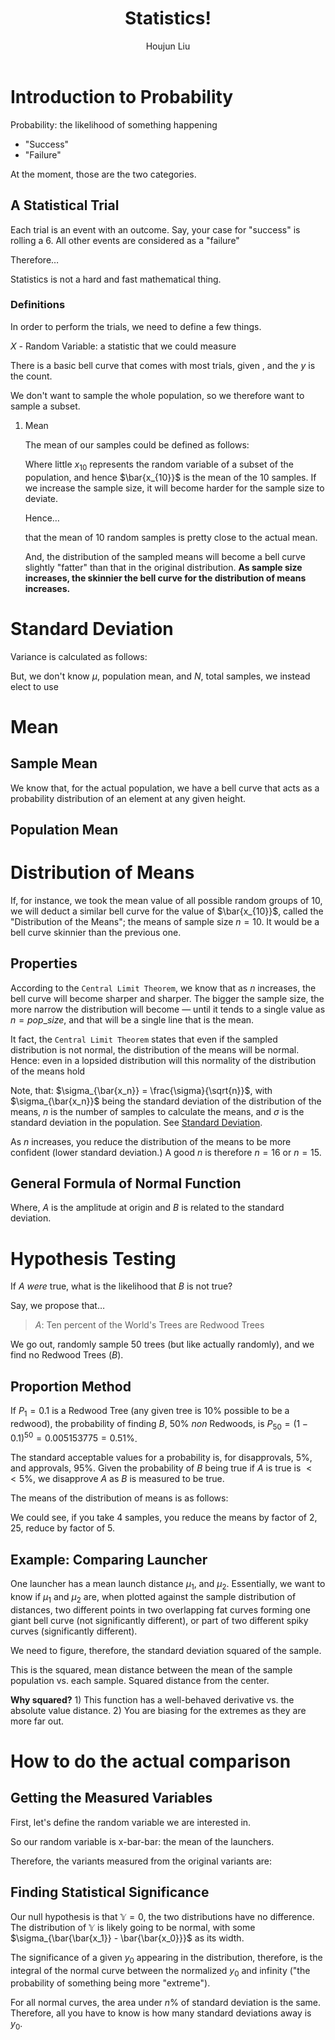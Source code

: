 :PROPERTIES:
:ID:       D13C0042-D9A0-462B-9DC0-56E727711F71
:END:
#+title: Statistics!
#+author: Houjun Liu

* Introduction to Probability
:PROPERTIES:
:ID:       E171D73A-8F0D-4D3B-8E35-18F4632CD634
:ROAM_ALIASES: "Very Brief Intro to Probability"
:END:

Probability: the likelihood of something happening

- "Success"
- "Failure"

At the moment, those are the two categories.

** A Statistical Trial
Each trial is an event with an outcome. Say, your case for "success" is rolling a 6. All other events are considered as a "failure"

Therefore...

\begin{equation}
    Prob(success) = \frac{\#\ times\ sucess}{\#\ trials}
\end{equation}

Statistics is not a hard and fast mathematical thing. 

*** Definitions
In order to perform the trials, we need to define a few things.

$X$ - Random Variable: a statistic that we could measure

There is a basic bell curve that comes with most trials, given , and the $y$ is the count.

We don't want to sample the whole population, so we therefore want to sample a subset.

**** Mean
The mean of our samples could be defined as follows:

\begin{equation}
    \bar{x_{10}} = \frac{\sum^n_{i=1}x_i}{n}
\end{equation}

Where little $x_{10}$ represents the random variable of a subset of the population, and hence $\bar{x_{10}}$ is the mean of the 10 samples. If we increase the sample size, it will become harder for the sample size to deviate.

Hence...

\begin{equation}
    \bar{x_{10}} \approx \bar{X}
\end{equation}

that the mean of 10 random samples is pretty close to the actual mean.

And, the distribution of the sampled means will become a bell curve slightly "fatter" than that in the original distribution. **As sample size increases, the skinnier the bell curve for the distribution of means increases.**

* Standard Deviation
:PROPERTIES:
:ID:       C658D4C4-614E-43ED-BACA-AB558701A4DB
:END:
Variance is calculated as follows:

\begin{equation}
    \sigma^2 = \frac{\sum^{N}_{i=1} (x_i - \mu)^2}{N}
\end{equation}

But, we don't know $\mu$, population mean, and $N$, total samples, we instead elect to use

\begin{equation}
     \hat{\sigma^2} \approx \sigma^2 = \frac{\sum^{n}_{i=1} (x_i - \hat{x})^2}{n-1}
\end{equation}

* Mean
:PROPERTIES:
:ID:       CE0A1D3C-D2F9-4FC1-8644-7EDCC85613C8
:END:

** Sample Mean
\begin{equation}
    \bar{x} = mean\ of\ x = \frac{\sum_{i=1}^n x_i}{n}
\end{equation}

We know that, for the actual population, we have a bell curve that acts as a probability distribution of an element at any given height.


** Population Mean
\begin{equation}
    \bar{X} = \mu
\end{equation}

* Distribution of Means
:PROPERTIES:
:ID:       3FB8E7F6-3734-4A56-B1AD-B9ABE3BC05FD
:END:
If, for instance, we took the mean value of all possible random groups of $10$, we will deduct a similar bell curve for the value of $\bar{x_{10}}$, called the "Distribution of the Means"; the means of sample size $n=10$. It would be a bell curve skinnier than the previous one.

** Properties
According to the =Central Limit Theorem=, we know that as $n$ increases, the bell curve will become sharper and sharper. The bigger the sample size, the more narrow the distribution will become --- until it tends to a single value as $n=pop\_size$, and that will be a single line that is the mean.

It fact, the =Central Limit Theorem= states that even if the sampled distribution is not normal, the distribution of the means will be normal. Hence: even in a lopsided distribution will this normality of the distribution of the means hold

Note, that: $\sigma_{\bar{x_n}} = \frac{\sigma}{\sqrt{n}}$, with $\sigma_{\bar{x_n}}$ being the standard deviation of the distribution of the means, $n$ is the number of samples to calculate the means, and $\sigma$ is the standard deviation in the population. See [[id:C658D4C4-614E-43ED-BACA-AB558701A4DB][Standard Deviation]].

As $n$ increases, you reduce the distribution of the means to be more confident (lower standard deviation.) A good $n$ is therefore $n=16$ or $n=15$.

** General Formula of Normal Function
\begin{equation}
    f(x) = A_e^{-Bx^2}
\end{equation}

Where, $A$ is the amplitude at origin and $B$ is related to the standard deviation.



* Hypothesis Testing
:PROPERTIES:
:ID:       1EE05621-3497-41B5-958A-1590C4028CDD
:ROAM_ALIASES: "Hypothesis Testing"
:END:
If $A$ /were/ true, what is the likelihood that $B$ is not true?

Say, we propose that...

#+begin_quote
$A$: Ten percent of the World's Trees are Redwood Trees
#+end_quote

We go out, randomly sample $50$ trees (but like actually randomly), and we find no Redwood Trees ($B$).


** Proportion Method
If $P_1 = 0.1$ is a Redwood Tree (any given tree is $10\%$ possible to be a redwood), the probability of finding $B$, $50\%$ /non/ Redwoods, is $P_{50} = (1-0.1)^{50} = 0.005153775 = 0.51\%$.

The standard acceptable values for a probability is, for disapprovals, $5\%$, and approvals, $95\%$. Given the probability of $B$ being true if $A$ is true is $<<5\%$, we disapprove $A$ as $B$ is measured to be true. 

The means of the distribution of means is as follows:

\begin{equation}
    \sigma_x = \frac{\sigma}{\sqrt{n}}
\end{equation}

We could see, if you take 4 samples, you reduce the means by factor of $2$, 25, reduce by factor of $5$.


** Example: Comparing Launcher
One launcher has a mean launch distance $\mu_1$, and $\mu_2$. Essentially, we want to know if $\mu_1$ and $\mu_2$ are, when plotted against the sample distribution of distances, two different points in two overlapping fat curves forming one giant bell curve (not significantly different), or part of two different spiky curves (significantly different).

We need to figure, therefore, the standard deviation squared of the sample.

\begin{equation}
    \sigma^2 = \frac{\sum^n_{i=1} (x - \bar{x})^2}{n}
\end{equation}

This is the squared, mean distance between the mean of the sample population vs. each sample. Squared distance from the center.

**Why squared?** 1) This function has a well-behaved derivative vs. the absolute value distance. 2) You are biasing for the extremes as they are more far out.

* How to do the actual comparison
** Getting the Measured Variables
First, let's define the random variable we are interested in.

\begin{equation}
    \bar{\bar{x}} = \frac{\sum^{n=launchers}_{i=1} \bar{x_1i}}{n}
\end{equation}

So our random variable is x-bar-bar: the mean of the launchers.

Therefore, the variants measured from the original variants are:

\begin{equation}
    \sigma = \sqrt{{\sigma_1}^2+{\sigma_2}^2+{\sigma_3}^2+\ldots}
\end{equation}

** Finding Statistical Significance
\begin{equation}
    Y = \bar{\bar{x_1}} - \bar{\bar{x_0}}
\end{equation}

Our null hypothesis is that $\mathbb{Y} = 0$, the two distributions have no difference. The distribution of $\mathbb{Y}$ is likely going to be normal, with some $\sigma_{\bar{\bar{x_1}} - \bar{\bar{x_0}}}$ as its width.

The significance of a given $y_0$ appearing in the distribution, therefore, is the integral of the normal curve between the normalized $y_0$ and infinity ("the probability of something being more "extreme").

For all normal curves, the area under $n\%$ of standard deviation is the same. Therefore, all you have to know is how many standard deviations away is $y_0$.


